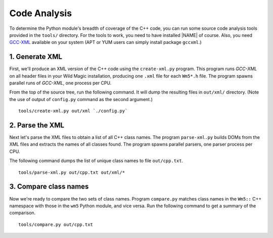.. _code_analysis:

*************
Code Analysis
*************

To determine the Python module's breadth of coverage of the C++ code, you can run some source code analysis tools provided in the ``tools/`` directory. 
For the tools to work, you need to have installed |NAME| of course. Also, you need `GCC-XML <http://www.gccxml.org>`_ available on your system (APT or YUM users can simply install package ``gccxml``.) 


1. Generate XML
===============

First, we'll produce an XML version of the C++ code using the ``create-xml.py`` program. 
This program runs *GCC-XML* on all header files in your Wild Magic installation, producing one ``.xml`` file for each ``Wm5*.h`` file. 
The program spawns parallel runs of *GCC-XML*, one process per CPU. 

From the top of the source tree, run the following command. 
It will dump the resulting files in ``out/xml/`` directory. (Note the use of output of ``config.py`` command as the second argument.)
::
  
  tools/create-xml.py out/xml `./config.py`

2. Parse the XML
================

Next let's parse the XML files to obtain a list of all C++ class names. 
The program ``parse-xml.py`` builds DOMs from the XML files and extracts the names of all classes found.
The program spawns parallel parsers, one parser process per CPU.

The following command dumps the list of unique class names to file ``out/cpp.txt``.
::

  tools/parse-xml.py out/cpp.txt out/xml/*

3. Compare class names
======================

Now we're ready to compare the two sets of class names.
Program ``compare.py`` matches class names in the ``Wm5::`` C++ namespace with those in the ``wm5`` Python module, and vice versa. Run the following command to get a summary of the comparison.
::

  tools/compare.py out/cpp.txt

.. The end.
